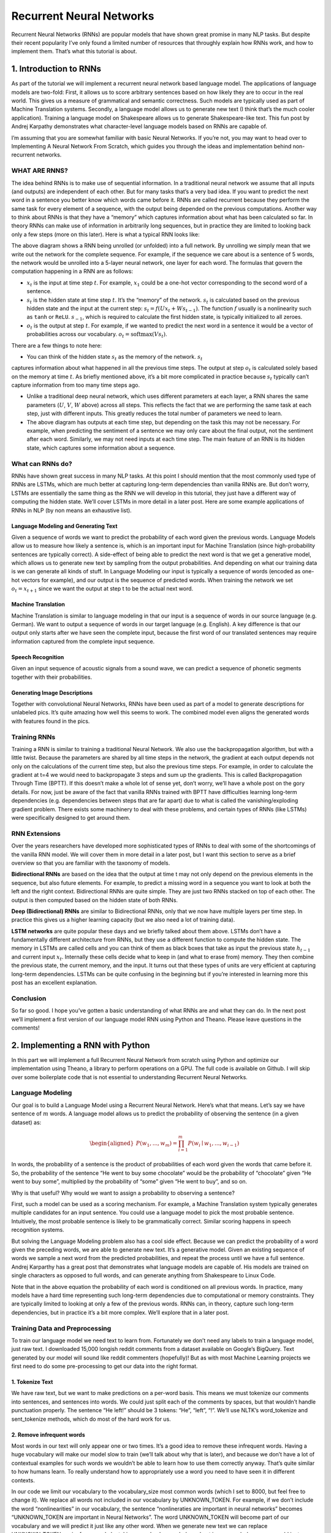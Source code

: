 
=========================
Recurrent Neural Networks
=========================

Recurrent Neural Networks (RNNs) are popular models that have shown great promise
in many NLP tasks. But despite their recent popularity I’ve only found a limited
number of resources that throughly explain how RNNs work, and how to implement
them. That’s what this tutorial is about.

1. Introduction to RNNs
=======================

As part of the tutorial we will implement a recurrent neural network based language
model. The applications of language models are two-fold: First, it allows us to
score arbitrary sentences based on how likely they are to occur in the real world.
This gives us a measure of grammatical and semantic correctness. Such models are
typically used as part of Machine Translation systems. Secondly, a language model
allows us to generate new text (I think that’s the much cooler application).
Training a language model on Shakespeare allows us to generate Shakespeare-like
text. This fun post by Andrej Karpathy demonstrates what character-level language
models based on RNNs are capable of.

I’m assuming that you are somewhat familiar with basic Neural Networks. If you’re
not, you may want to head over to Implementing A Neural Network From Scratch,
which guides you through the ideas and implementation behind non-recurrent networks.

WHAT ARE RNNS?
--------------

The idea behind RNNs is to make use of sequential information. In a traditional
neural network we assume that all inputs (and outputs) are independent of each
other. But for many tasks that’s a very bad idea. If you want to predict the
next word in a sentence you better know which words came before it. RNNs are
called recurrent because they perform the same task for every element of a
sequence, with the output being depended on the previous computations. Another
way to think about RNNs is that they have a “memory” which captures information
about what has been calculated so far. In theory RNNs can make use of information
in arbitrarily long sequences, but in practice they are limited to looking back
only a few steps (more on this later). Here is what a typical RNN looks like:

.. image:: pics/rnn1.png

The above diagram shows a RNN being unrolled (or unfolded) into a full network.
By unrolling we simply mean that we write out the network for the complete sequence.
For example, if the sequence we care about is a sentence of 5 words, the network
would be unrolled into a 5-layer neural network, one layer for each word. The
formulas that govern the computation happening in a RNN are as follows:

- :math:`x_t` is the input at time step :math:`t`. For example, :math:`x_1` could
  be a one-hot vector corresponding to the second word of a sentence.

- :math:`s_t` is the hidden state at time step :math:`t`. It’s the “memory” of
  the network. :math:`s_t` is calculated based on the previous hidden state and
  the input at the current step: :math:`s_t=f(Ux_t + Ws_{t-1})`. The function :math:`f`
  usually is a nonlinearity such as ``tanh`` or ``ReLU``.  :math:`s_{-1}`, which
  is required to calculate the first hidden state, is typically initialized to all zeroes.

- :math:`o_t` is the output at step :math:`t`. For example, if we wanted to predict
  the next word in a sentence it would be a vector of probabilities across our
  vocabulary. :math:`o_t = \mathrm{softmax}(Vs_t)`.

There are a few things to note here:

- You can think of the hidden state :math:`s_t` as the memory of the network. :math:`s_t`
captures information about what happened in all the previous time steps. The output
at step :math:`o_t` is calculated solely based on the memory at time :math:`t`. As
briefly mentioned above, it’s a bit more complicated in practice because :math:`s_t`
typically can’t capture information from too many time steps ago.

- Unlike a traditional deep neural network, which uses different parameters at each
  layer, a RNN shares the same parameters (:math:`U`, :math:`V`, :math:`W` above) across
  all steps. This reflects the fact that we are performing the same task at each step,
  just with different inputs. This greatly reduces the total number of parameters
  we need to learn.

- The above diagram has outputs at each time step, but depending on the task this may
  not be necessary. For example, when predicting the sentiment of a sentence we may
  only care about the final output, not the sentiment after each word. Similarly,
  we may not need inputs at each time step. The main feature of an RNN is its hidden
  state, which captures some information about a sequence.

What can RNNs do?
-----------------

RNNs have shown great success in many NLP tasks. At this point I should mention that
the most commonly used type of RNNs are LSTMs, which are much better at capturing long-term
dependencies than vanilla RNNs are. But don’t worry, LSTMs are essentially the same thing
as the RNN we will develop in this tutorial, they just have a different way of computing
the hidden state. We’ll cover LSTMs in more detail in a later post. Here are some example
applications of RNNs in NLP (by non means an exhaustive list).

Language Modeling and Generating Text
.....................................

Given a sequence of words we want to predict the probability of each word given the
previous words. Language Models allow us to measure how likely a sentence is, which is
an important input for Machine Translation (since high-probability sentences are typically
correct). A side-effect of being able to predict the next word is that we get a generative
model, which allows us to generate new text by sampling from the output probabilities.
And depending on what our training data is we can generate all kinds of stuff. In Language
Modeling our input is typically a sequence of words (encoded as one-hot vectors for example),
and our output is the sequence of predicted words. When training the network we set :math:`o_t = x_{t+1}`
since we want the output at step t to be the actual next word.

Machine Translation
...................

Machine Translation is similar to language modeling in that our input is a sequence of
words in our source language (e.g. German). We want to output a sequence of words in
our target language (e.g. English). A key difference is that our output only starts after we
have seen the complete input, because the first word of our translated sentences may require
information captured from the complete input sequence.

.. image:: pics/2.png

Speech Recognition
...................

Given an input sequence of acoustic signals from a sound wave, we can predict a sequence
of phonetic segments together with their probabilities.

Generating Image Descriptions
.............................

Together with convolutional Neural Networks, RNNs have been used as part of a model to
generate descriptions for unlabeled pics. It’s quite amazing how well this seems to work.
The combined model even aligns the generated words with features found in the pics.

.. image:: pics/3.png

Training RNNs
-------------

Training a RNN is similar to training a traditional Neural Network. We also use the
backpropagation algorithm, but with a little twist. Because the parameters are shared
by all time steps in the network, the gradient at each output depends not only on the
calculations of the current time step, but also the previous time steps. For example,
in order to calculate the gradient at t=4 we would need to backpropagate 3 steps and sum
up the gradients. This is called Backpropagation Through Time (BPTT). If this doesn’t make
a whole lot of sense yet, don’t worry, we’ll have a whole post on the gory details. For now,
just be aware of the fact that vanilla RNNs trained with BPTT have difficulties learning
long-term dependencies (e.g. dependencies between steps that are far apart) due to what is
called the vanishing/exploding gradient problem. There exists some machinery to deal with
these problems, and certain types of RNNs (like LSTMs) were specifically designed to get
around them.

RNN Extensions
--------------

Over the years researchers have developed more sophisticated types of RNNs to deal with
some of the shortcomings of the vanilla RNN model. We will cover them in more detail in
a later post, but I want this section to serve as a brief overview so that you are familiar
with the taxonomy of models.

**Bidirectional RNNs** are based on the idea that the output at time t may not only depend
on the previous elements in the sequence, but also future elements. For example, to predict
a missing word in a sequence you want to look at both the left and the right context.
Bidirectional RNNs are quite simple. They are just two RNNs stacked on top of each other.
The output is then computed based on the hidden state of both RNNs.

.. image:: pics/4.png

**Deep (Bidirectional) RNNs** are similar to Bidirectional RNNs, only that we now have
multiple layers per time step. In practice this gives us a higher learning capacity
(but we also need a lot of training data).

.. image:: pics/5.png

**LSTM networks** are quite popular these days and we briefly talked about them above.
LSTMs don’t have a fundamentally different architecture from RNNs, but they use a different
function to compute the hidden state. The memory in LSTMs are called cells and you can
think of them as black boxes that take as input the previous state :math:`h_{t-1}` and current
input :math:`x_t`. Internally these cells  decide what to keep in (and what to erase from)
memory. They then combine the previous state, the current memory, and the input. It turns
out that these types of units are very efficient at capturing long-term dependencies.
LSTMs can be quite confusing in the beginning but if you’re interested in learning more
this post has an excellent explanation.

Conclusion
----------

So far so good. I hope you’ve gotten a basic understanding of what RNNs are and what
they can do. In the next post we’ll implement a first version of our language model RNN
using Python and Theano. Please leave questions in the comments!

2. Implementing a RNN with Python
=================================

In this part we will implement a full Recurrent Neural Network from scratch using Python
and optimize our implementation using Theano, a library to perform operations on a GPU.
The full code is available on Github. I will skip over some boilerplate code that is not
essential to understanding Recurrent Neural Networks.

Language Modeling
-----------------

Our goal is to build a Language Model using a Recurrent Neural Network. Here’s what that
means. Let’s say we have sentence of :math:`m` words. A language model allows us to predict the
probability of observing the sentence (in a given dataset) as:

.. math::

    \begin{aligned}
    P(w_1,...,w_m) = \prod_{i=1}^{m} P(w_i \mid w_1,..., w_{i-1})
    \end{aligned}

In words, the probability of a sentence is the product of probabilities of each word given
the words that came before it. So, the probability of the sentence “He went to buy some
chocolate” would be the probability of “chocolate” given “He went to buy some”, multiplied
by the probability of “some” given “He went to buy”, and so on.

Why is that useful? Why would we want to assign a probability to observing a sentence?

First, such a model can be used as a scoring mechanism. For example, a Machine Translation
system typically generates multiple candidates for an input sentence. You could use a
language model to pick the most probable sentence. Intuitively, the most probable sentence
is likely to be grammatically correct. Similar scoring happens in speech recognition systems.

But solving the Language Modeling problem also has a cool side effect. Because we can
predict the probability of a word given the preceding words, we are able to generate new
text. It’s a generative model. Given an existing sequence of words we sample a next word
from the predicted probabilities, and repeat the process until we have a full sentence.
Andrej Karparthy has a great post that demonstrates what language models are capable of.
His models are trained on single characters as opposed to full words, and can generate
anything from Shakespeare to Linux Code.

Note that in the above equation the probability of each word is conditioned on all previous
words. In practice, many models have a hard time representing such long-term dependencies
due to computational or memory constraints. They are typically limited to looking at only
a few of the previous words. RNNs can, in theory, capture such long-term dependencies, but
in practice it’s a bit more complex. We’ll explore that in a later post.

Training Data and Preprocessing
-------------------------------

To train our language model we need text to learn from. Fortunately we don’t need any
labels to train a language model, just raw text. I downloaded 15,000 longish reddit comments
from a dataset available on Google’s BigQuery. Text generated by our model will sound like
reddit commenters (hopefully)! But as with most Machine Learning projects we first need to
do some pre-processing to get our data into the right format.

1. Tokenize Text
................

We have raw text, but we want to make predictions on a per-word basis. This means we must
tokenize our comments into sentences, and sentences into words. We could just split each
of the comments by spaces, but that wouldn’t handle punctuation properly. The sentence
“He left!” should be 3 tokens: “He”, “left”, “!”. We’ll use NLTK’s word_tokenize and
sent_tokenize methods, which do most of the hard work for us.

2. Remove infrequent words
..........................

Most words in our text will only appear one or two times. It’s a good idea to remove these
infrequent words. Having a huge vocabulary will make our model slow to train (we’ll talk
about why that is later), and because we don’t have a lot of contextual examples for such
words we wouldn’t be able to learn how to use them correctly anyway. That’s quite similar
to how humans learn. To really understand how to appropriately use a word you need to have
seen it in different contexts.

In our code we limit our vocabulary to the vocabulary_size most common words (which I set
to 8000, but feel free to change it). We replace all words not included in our vocabulary
by UNKNOWN_TOKEN. For example, if we don’t include the word “nonlinearities” in our vocabulary,
the sentence “nonlineraties are important in neural networks” becomes “UNKNOWN_TOKEN are
important in Neural Networks”. The word UNKNOWN_TOKEN will become part of our vocabulary
and we will predict it just like any other word. When we generate new text we can replace
UNKNOWN_TOKEN again, for example by taking a randomly sampled word not in our vocabulary,
or we could just generate sentences until we get one that doesn’t contain an unknown token.

3. Prepend special start and end tokens
.......................................

We also want to learn which words tend start and end a sentence. To do this we prepend a
special SENTENCE_START token, and append a special SENTENCE_END token to each sentence.
This allows us to ask: Given that the first token is SENTENCE_START, what is the likely
next word (the actual first word of the sentence)?

4. Build training data matrices
...............................

The input to our Recurrent Neural Networks are vectors, not strings. So we create a mapping
between words and indices, index_to_word, and word_to_index. For example,  the word
“friendly” may be at index 2001. A training example x may look like :math:`[0, 179, 341, 416]`,
where 0 corresponds to SENTENCE_START. The corresponding label y would be :math:`[179, 341, 416, 1]`.
Remember that our goal is to predict the next word, so y is just the x vector shifted by
one position with the last element being the SENTENCE_END token. In other words, the correct
prediction for word 179 above would be 341, the actual next word.

.. code-block:: python

    import os
    import csv
    import itertools

    import nltk
    import numpy as np

    import npdl


    def load_data(corpus_path=os.path.join(os.path.dirname(__file__), 'data/lm/reddit-comments-2015-08.csv'),
                  vocabulary_size=8000):
        sentence_start_token = "SENTENCE_START"
        sentence_end_token = "SENTENCE_END"
        unknown_token = 'UNKNOWN_TOKEN'

        # Read the data and append SENTENCE_START and SENTENCE_END tokens
        with open(corpus_path, encoding='utf-8') as f:
            reader = csv.reader(f, skipinitialspace=True)
            # Split full comments into sentences
            sentences = [nltk.sent_tokenize(x[0]) for x in reader]
            sentences = itertools.chain(*sentences)
            # Append SENTENCE_START and SENTENCE_END
            sentences = ["%s %s %s" % (sentence_start_token, x, sentence_end_token) for x in sentences]

        # Tokenize the sentences into words
        tokenized_sentences = [nltk.word_tokenize(sentence) for sentence in sentences]

        # Count the word frequencies
        word_freq = nltk.FreqDist(itertools.chain(*tokenized_sentences))
        print("Found %d unique tokens in corpus '%s'." % (word_freq.B(), corpus_path))

        # Get the most common words and build index_to_word and word_to_index vectors
        vocab = word_freq.most_common(vocabulary_size - 1)
        print("The least frequent word in our vocabulary is '%s' and appeared %d times." %
              (vocab[-1][0], vocab[-1][1]))
        index_to_word = [x[0] for x in vocab]
        index_to_word.append(unknown_token)
        word_to_index = dict([(w, i) for i, w in enumerate(index_to_word)])

        # Replace all words not in our vocabulary with the unknown token
        tokenized_sentences = [[word if word in word_to_index else unknown_token for word in sentence]
                               for sentence in tokenized_sentences]
        # Create the training data
        train_x = np.asarray([[word_to_index[word] for word in sentence[:-1]] for sentence in tokenized_sentences])
        train_y = np.asarray([[word_to_index[word] for word in sentence[1:]] for sentence in tokenized_sentences])

        return index_to_word, word_to_index, train_x, train_y


    def main(max_iter, corpus_path=os.path.join(os.path.dirname(__file__), 'data/lm/tiny_shakespeare.txt')):
        raw_text = open(corpus_path, 'r').read()
        chars = list(set(raw_text))
        data_size, vocab_size = len(raw_text), len(chars)
        print("data has %s charactres, % unique." % (data_size, vocab_size))
        char_to_index = {ch: i for i, ch in enumerate(chars)}
        index_to_char = {i: ch for i, ch in enumerate(chars)}

        time_steps, batch_size = 30, 40

        length = batch_size * 20
        text_pointers = np.random.randint(data_size - time_steps - 1, size=length)
        batch_in = np.zeros([length, time_steps, vocab_size])
        batch_out = np.zeros([length, vocab_size], dtype=np.uint8)
        for i in range(length):
            b_ = [char_to_index[c] for c in raw_text[text_pointers[i]:text_pointers[i] + time_steps + 1]]
            batch_in[i, range(time_steps), b_[:-1]] = 1
            batch_out[i, b_[-1]] = 1

        print("Building model ...")
        net = npdl.Model()
        # net.add(model.layers.SimpleRNN(n_out=500, return_sequence=True))
        net.add(npdl.layers.SimpleRNN(n_out=500, n_in=vocab_size))
        net.add(npdl.layers.Softmax(n_out=vocab_size))
        net.compile(loss=npdl.objectives.SCCE(), optimizer=npdl.optimizers.SGD(lr=0.00001, clip=5))

        print("Train model ...")
        net.fit(batch_in, batch_out, max_iter=max_iter, batch_size=batch_size)


    if __name__ == '__main__':
        main(100)





